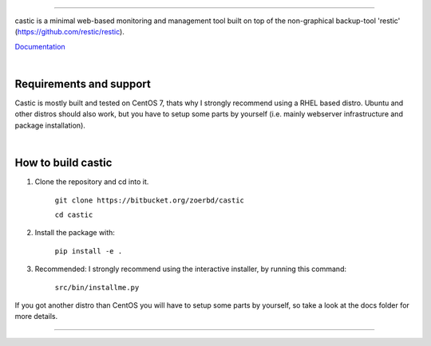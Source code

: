 
.. image:: https://www.dropbox.com/s/n5wgmnunpyyojt3/title_smaller.png?dl=0/

------------

castic is a minimal web-based monitoring and management tool built on top of 
the non-graphical backup-tool 'restic' (https://github.com/restic/restic).

Documentation_

.. _Documentation: https://github.com/zoerbd/castic/tree/dev/docs

|

Requirements and support
------------------------
Castic is mostly built and tested on CentOS 7, thats why I strongly recommend using a RHEL based distro.
Ubuntu and other distros should also work, but you have to setup some parts by yourself (i.e. mainly webserver infrastructure and package installation).

|

How to build castic
----------------------

1. Clone the repository and cd into it.

     ``git clone https://bitbucket.org/zoerbd/castic``

     ``cd castic``

2. Install the package with: 

     ``pip install -e .``

3. Recommended: I strongly recommend using the interactive installer, by running this command: 

        ``src/bin/installme.py``

If you got another distro than CentOS you will have to setup some parts by yourself, so take a look at the docs folder for more details.

---------